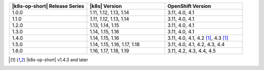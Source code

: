 .. list-table::
   :header-rows: 1
   :widths: 33 33 33

   * - |k8s-op-short| Release Series
     - |k8s| Version
     - OpenShift Version
   
   * - 1.0.0
     - 1.11, 1.12, 1.13, 1.14
     - 3.11, 4.0, 4.1
   
   * - 1.1.0
     - *1.11*, *1.12*, 1.13, 1.14
     - 3.11, 4.0, 4.1
   
   * - 1.2.0
     - 1.13, 1.14, 1.15
     - 3.11, 4.0, 4.1

   * - 1.3.0
     - 1.14, 1.15, 1.16
     - 3.11, 4.0, 4.1

   * - 1.4.0
     - 1.14, 1.15, 1.16
     - 3.11, 4.0, 4.1, 4.2 [1]_, 4.3 [1]_

   * - 1.5.0
     - 1.14, 1.15, 1.16, 1.17, 1.18
     - 3.11, 4.0, 4.1, 4.2, 4.3, 4.4

   * - 1.6.0
     - 1.16, 1.17, 1.18, 1.19
     - 3.11, 4.2, 4.3, 4.4, 4.5

.. [1] |k8s-op-short| v1.4.3 and later
